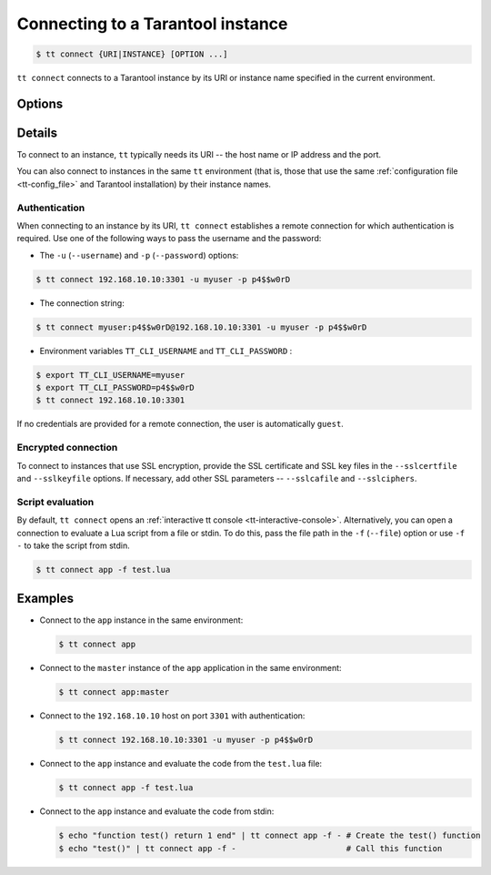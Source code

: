 .. _tt-connect:

Connecting to a Tarantool instance
==================================

..  code-block:: console

    $ tt connect {URI|INSTANCE} [OPTION ...]


``tt connect`` connects to a Tarantool instance by its URI or instance name specified
in the current environment.

Options
-------

..  option:: -u USERNAME, --username USERNAME

    A Tarantool user for connecting to the instance.

..  option:: -p PASSWORD, --password PASSWORD

    The user's password.

..  option:: -f FILEPATH, --file FILEPATH

    Connect and evaluate the script from a file.

    ``-`` – read the script from stdin.

.. option:: -i, --interactive

    Enter the interactive mode after evaluating the script passed in ``-f``/``--file``.

..  option:: -l LANGUAGE, --language LANGUAGE

    The input language of the :ref:`tt interactive console <tt-interactive-console>`:
    ``lua`` (default) or ``sql``.

..  option:: -x FORMAT, --outputformat FORMAT

    The output format of the :ref:`tt interactive console <tt-interactive-console>`:
    ``yaml`` (default), ``lua``, ``table``, ``ttable``.

..  option:: --sslcertfile FILEPATH

    The path to an SSL certificate file for encrypted connections.

..  option:: --sslkeyfile FILEPATH

    The path to a private SSL key file for encrypted connections.

..  option:: --sslcafile FILEPATH

    The path to a trusted certificate authorities (CA) file for encrypted connections.

..  option:: --sslciphers STRING

    The list of SSL cipher suites used for encrypted connections, separated by colons (``:``).

Details
-------

To connect to an instance, ``tt`` typically needs its URI -- the host name or IP address
and the port.

You can also connect to instances in the same ``tt`` environment
(that is, those that use the same :ref:`configuration file <tt-config_file>` and Tarantool installation)
by their instance names.

Authentication
~~~~~~~~~~~~~~

When connecting to an instance by its URI, ``tt connect`` establishes a remote connection
for which authentication is required. Use one of the following ways to pass the
username and the password:

*   The ``-u`` (``--username``) and ``-p`` (``--password``) options:

..  code-block:: console

    $ tt connect 192.168.10.10:3301 -u myuser -p p4$$w0rD

*   The connection string:

..  code-block:: console

    $ tt connect myuser:p4$$w0rD@192.168.10.10:3301 -u myuser -p p4$$w0rD

*   Environment variables ``TT_CLI_USERNAME`` and ``TT_CLI_PASSWORD`` :

..  code-block:: console

    $ export TT_CLI_USERNAME=myuser
    $ export TT_CLI_PASSWORD=p4$$w0rD
    $ tt connect 192.168.10.10:3301

If no credentials are provided for a remote connection, the user is automatically ``guest``.

Encrypted connection
~~~~~~~~~~~~~~~~~~~~

To connect to instances that use SSL encryption, provide the SSL certificate and
SSL key files in the ``--sslcertfile`` and ``--sslkeyfile`` options. If necessary,
add other SSL parameters -- ``--sslcafile`` and ``--sslciphers``.

Script evaluation
~~~~~~~~~~~~~~~~~

By default, ``tt connect`` opens an :ref:`interactive tt console <tt-interactive-console>`.
Alternatively, you can open a connection to evaluate a Lua script from a file or stdin.
To do this, pass the file path in the ``-f`` (``--file``) option or use ``-f -``
to take the script from stdin.

..  code-block:: console

    $ tt connect app -f test.lua

Examples
--------

*   Connect to the ``app`` instance in the same environment:

    ..  code-block:: console

        $ tt connect app

*   Connect to the ``master`` instance of the ``app`` application in the same environment:

    ..  code-block:: console

        $ tt connect app:master

*   Connect to the ``192.168.10.10`` host on port ``3301`` with authentication:

    ..  code-block:: console

        $ tt connect 192.168.10.10:3301 -u myuser -p p4$$w0rD

*   Connect to the ``app`` instance and evaluate the code from the ``test.lua`` file:

    ..  code-block:: console

        $ tt connect app -f test.lua

*   Connect to the ``app`` instance and evaluate the code from stdin:

    ..  code-block:: console

        $ echo "function test() return 1 end" | tt connect app -f - # Create the test() function
        $ echo "test()" | tt connect app -f -                       # Call this function